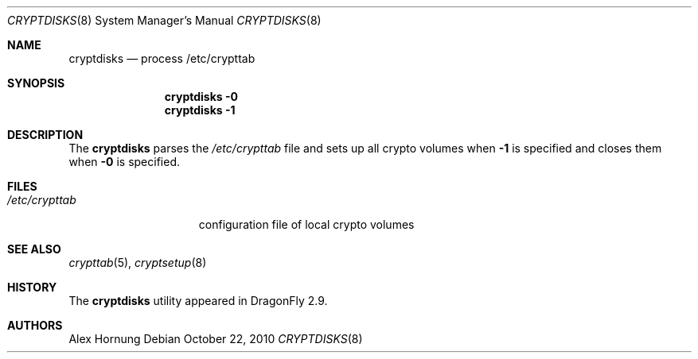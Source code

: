 .\"
.\" Copyright (c) 2010
.\"	The DragonFly Project.  All rights reserved.
.\"
.\" Redistribution and use in source and binary forms, with or without
.\" modification, are permitted provided that the following conditions
.\" are met:
.\"
.\" 1. Redistributions of source code must retain the above copyright
.\"    notice, this list of conditions and the following disclaimer.
.\" 2. Redistributions in binary form must reproduce the above copyright
.\"    notice, this list of conditions and the following disclaimer in
.\"    the documentation and/or other materials provided with the
.\"    distribution.
.\" 3. Neither the name of The DragonFly Project nor the names of its
.\"    contributors may be used to endorse or promote products derived
.\"    from this software without specific, prior written permission.
.\"
.\" THIS SOFTWARE IS PROVIDED BY THE COPYRIGHT HOLDERS AND CONTRIBUTORS
.\" ``AS IS'' AND ANY EXPRESS OR IMPLIED WARRANTIES, INCLUDING, BUT NOT
.\" LIMITED TO, THE IMPLIED WARRANTIES OF MERCHANTABILITY AND FITNESS
.\" FOR A PARTICULAR PURPOSE ARE DISCLAIMED.  IN NO EVENT SHALL THE
.\" COPYRIGHT HOLDERS OR CONTRIBUTORS BE LIABLE FOR ANY DIRECT, INDIRECT,
.\" INCIDENTAL, SPECIAL, EXEMPLARY OR CONSEQUENTIAL DAMAGES (INCLUDING,
.\" BUT NOT LIMITED TO, PROCUREMENT OF SUBSTITUTE GOODS OR SERVICES;
.\" LOSS OF USE, DATA, OR PROFITS; OR BUSINESS INTERRUPTION) HOWEVER CAUSED
.\" AND ON ANY THEORY OF LIABILITY, WHETHER IN CONTRACT, STRICT LIABILITY,
.\" OR TORT (INCLUDING NEGLIGENCE OR OTHERWISE) ARISING IN ANY WAY OUT
.\" OF THE USE OF THIS SOFTWARE, EVEN IF ADVISED OF THE POSSIBILITY OF
.\" SUCH DAMAGE.
.\"
.Dd October 22, 2010
.Dt CRYPTDISKS 8
.Os
.Sh NAME
.Nm cryptdisks
.Nd process /etc/crypttab
.Sh SYNOPSIS
.Nm
.Fl 0
.Nm
.Fl 1
.Sh DESCRIPTION
The
.Nm
parses the
.Pa /etc/crypttab
file and sets up all crypto volumes when
.Fl 1
is specified and closes them when
.Fl 0
is specified.
.Sh FILES
.Bl -tag -width ".Pa /etc/crypttab" -compact
.It Pa /etc/crypttab
configuration file of local crypto volumes
.El
.Sh SEE ALSO
.Xr crypttab 5 ,
.Xr cryptsetup 8
.Sh HISTORY
The
.Nm
utility appeared in
.Dx 2.9 .
.Sh AUTHORS
.An Alex Hornung

